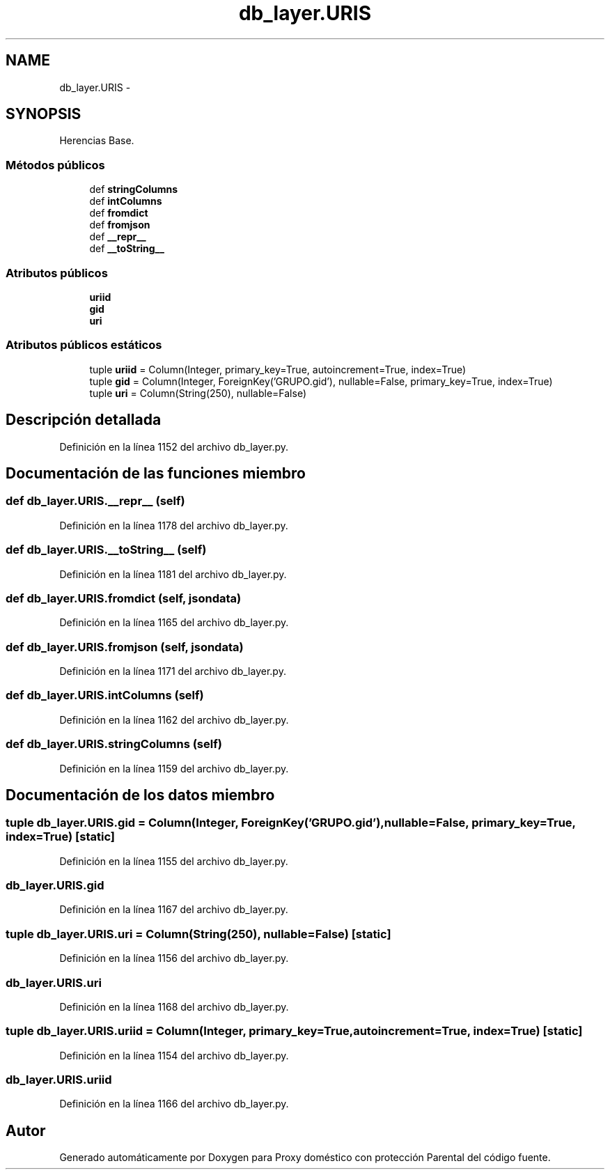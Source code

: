 .TH "db_layer.URIS" 3 "Lunes, 30 de Diciembre de 2013" "Version 0.1" "Proxy doméstico con protección Parental" \" -*- nroff -*-
.ad l
.nh
.SH NAME
db_layer.URIS \- 
.SH SYNOPSIS
.br
.PP
.PP
Herencias Base\&.
.SS "Métodos públicos"

.in +1c
.ti -1c
.RI "def \fBstringColumns\fP"
.br
.ti -1c
.RI "def \fBintColumns\fP"
.br
.ti -1c
.RI "def \fBfromdict\fP"
.br
.ti -1c
.RI "def \fBfromjson\fP"
.br
.ti -1c
.RI "def \fB__repr__\fP"
.br
.ti -1c
.RI "def \fB__toString__\fP"
.br
.in -1c
.SS "Atributos públicos"

.in +1c
.ti -1c
.RI "\fBuriid\fP"
.br
.ti -1c
.RI "\fBgid\fP"
.br
.ti -1c
.RI "\fBuri\fP"
.br
.in -1c
.SS "Atributos públicos estáticos"

.in +1c
.ti -1c
.RI "tuple \fBuriid\fP = Column(Integer, primary_key=True, autoincrement=True, index=True)"
.br
.ti -1c
.RI "tuple \fBgid\fP = Column(Integer, ForeignKey('GRUPO\&.gid'), nullable=False, primary_key=True, index=True)"
.br
.ti -1c
.RI "tuple \fBuri\fP = Column(String(250), nullable=False)"
.br
.in -1c
.SH "Descripción detallada"
.PP 
Definición en la línea 1152 del archivo db_layer\&.py\&.
.SH "Documentación de las funciones miembro"
.PP 
.SS "def db_layer\&.URIS\&.__repr__ (self)"

.PP
Definición en la línea 1178 del archivo db_layer\&.py\&.
.SS "def db_layer\&.URIS\&.__toString__ (self)"

.PP
Definición en la línea 1181 del archivo db_layer\&.py\&.
.SS "def db_layer\&.URIS\&.fromdict (self, jsondata)"

.PP
Definición en la línea 1165 del archivo db_layer\&.py\&.
.SS "def db_layer\&.URIS\&.fromjson (self, jsondata)"

.PP
Definición en la línea 1171 del archivo db_layer\&.py\&.
.SS "def db_layer\&.URIS\&.intColumns (self)"

.PP
Definición en la línea 1162 del archivo db_layer\&.py\&.
.SS "def db_layer\&.URIS\&.stringColumns (self)"

.PP
Definición en la línea 1159 del archivo db_layer\&.py\&.
.SH "Documentación de los datos miembro"
.PP 
.SS "tuple db_layer\&.URIS\&.gid = Column(Integer, ForeignKey('GRUPO\&.gid'), nullable=False, primary_key=True, index=True)\fC [static]\fP"

.PP
Definición en la línea 1155 del archivo db_layer\&.py\&.
.SS "db_layer\&.URIS\&.gid"

.PP
Definición en la línea 1167 del archivo db_layer\&.py\&.
.SS "tuple db_layer\&.URIS\&.uri = Column(String(250), nullable=False)\fC [static]\fP"

.PP
Definición en la línea 1156 del archivo db_layer\&.py\&.
.SS "db_layer\&.URIS\&.uri"

.PP
Definición en la línea 1168 del archivo db_layer\&.py\&.
.SS "tuple db_layer\&.URIS\&.uriid = Column(Integer, primary_key=True, autoincrement=True, index=True)\fC [static]\fP"

.PP
Definición en la línea 1154 del archivo db_layer\&.py\&.
.SS "db_layer\&.URIS\&.uriid"

.PP
Definición en la línea 1166 del archivo db_layer\&.py\&.

.SH "Autor"
.PP 
Generado automáticamente por Doxygen para Proxy doméstico con protección Parental del código fuente\&.
